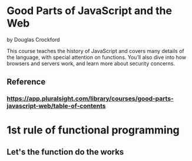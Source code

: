 * Good Parts of JavaScript and the Web
by Douglas Crockford

This course teaches the history of JavaScript and covers many details of the language, with special attention on functions. You’ll also dive into how browsers and servers work, and learn more about security concerns.

** Reference
*** https://app.pluralsight.com/library/courses/good-parts-javascript-web/table-of-contents

* 1st rule of functional programming
** Let's the function do the works

